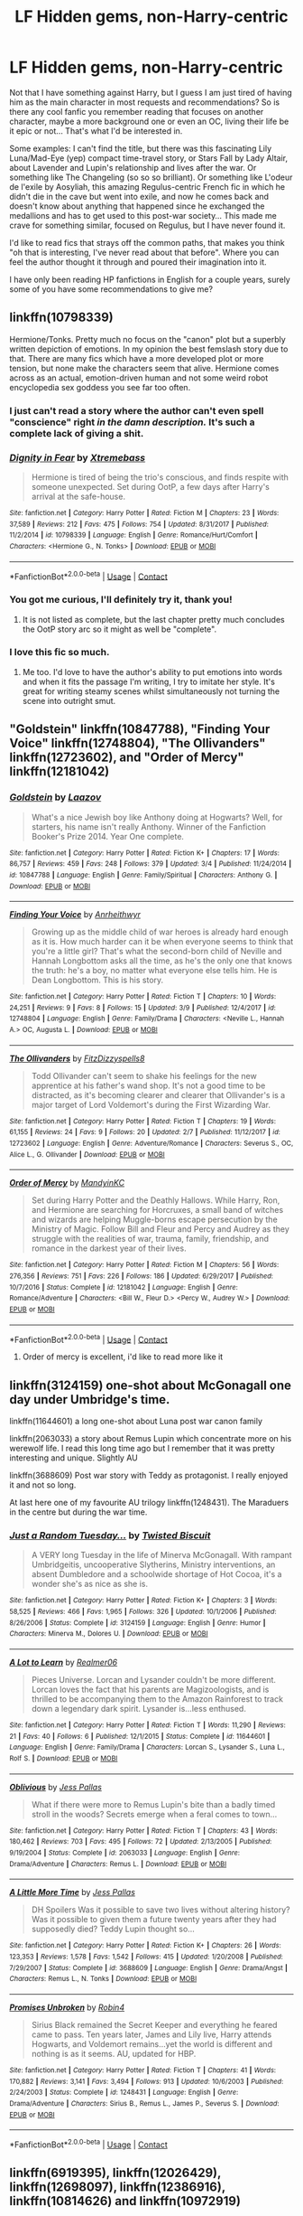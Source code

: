 #+TITLE: LF Hidden gems, non-Harry-centric

* LF Hidden gems, non-Harry-centric
:PROPERTIES:
:Author: SeizeVingt-Quatre
:Score: 11
:DateUnix: 1523388831.0
:DateShort: 2018-Apr-11
:FlairText: Request
:END:
Not that I have something against Harry, but I guess I am just tired of having him as the main character in most requests and recommendations? So is there any cool fanfic you remember reading that focuses on another character, maybe a more background one or even an OC, living their life be it epic or not... That's what I'd be interested in.

Some examples: I can't find the title, but there was this fascinating Lily Luna/Mad-Eye (yep) compact time-travel story, or Stars Fall by Lady Altair, about Lavender and Lupin's relationship and lives after the war. Or something like The Changeling (so so so brilliant). Or something like L'odeur de l'exile by Aosyliah, this amazing Regulus-centric French fic in which he didn't die in the cave but went into exile, and now he comes back and doesn't know about anything that happened since he exchanged the medallions and has to get used to this post-war society... This made me crave for something similar, focused on Regulus, but I have never found it.

I'd like to read fics that strays off the common paths, that makes you think "oh that is interesting, I've never read about that before". Where you can feel the author thought it through and poured their imagination into it.

I have only been reading HP fanfictions in English for a couple years, surely some of you have some recommendations to give me?


** linkffn(10798339)

Hermione/Tonks. Pretty much no focus on the "canon" plot but a superbly written depiction of emotions. In my opinion the best femslash story due to that. There are many fics which have a more developed plot or more tension, but none make the characters seem that alive. Hermione comes across as an actual, emotion-driven human and not some weird robot encyclopedia sex goddess you see far too often.
:PROPERTIES:
:Author: Hellstrike
:Score: 4
:DateUnix: 1523389552.0
:DateShort: 2018-Apr-11
:END:

*** I just can't read a story where the author can't even spell "conscience" right /in the damn description./ It's such a complete lack of giving a shit.
:PROPERTIES:
:Author: k5josh
:Score: 7
:DateUnix: 1523427896.0
:DateShort: 2018-Apr-11
:END:


*** [[https://www.fanfiction.net/s/10798339/1/][*/Dignity in Fear/*]] by [[https://www.fanfiction.net/u/6252318/Xtremebass][/Xtremebass/]]

#+begin_quote
  Hermione is tired of being the trio's conscious, and finds respite with someone unexpected. Set during OotP, a few days after Harry's arrival at the safe-house.
#+end_quote

^{/Site/:} ^{fanfiction.net} ^{*|*} ^{/Category/:} ^{Harry} ^{Potter} ^{*|*} ^{/Rated/:} ^{Fiction} ^{M} ^{*|*} ^{/Chapters/:} ^{23} ^{*|*} ^{/Words/:} ^{37,589} ^{*|*} ^{/Reviews/:} ^{212} ^{*|*} ^{/Favs/:} ^{475} ^{*|*} ^{/Follows/:} ^{754} ^{*|*} ^{/Updated/:} ^{8/31/2017} ^{*|*} ^{/Published/:} ^{11/2/2014} ^{*|*} ^{/id/:} ^{10798339} ^{*|*} ^{/Language/:} ^{English} ^{*|*} ^{/Genre/:} ^{Romance/Hurt/Comfort} ^{*|*} ^{/Characters/:} ^{<Hermione} ^{G.,} ^{N.} ^{Tonks>} ^{*|*} ^{/Download/:} ^{[[http://www.ff2ebook.com/old/ffn-bot/index.php?id=10798339&source=ff&filetype=epub][EPUB]]} ^{or} ^{[[http://www.ff2ebook.com/old/ffn-bot/index.php?id=10798339&source=ff&filetype=mobi][MOBI]]}

--------------

*FanfictionBot*^{2.0.0-beta} | [[https://github.com/tusing/reddit-ffn-bot/wiki/Usage][Usage]] | [[https://www.reddit.com/message/compose?to=tusing][Contact]]
:PROPERTIES:
:Author: FanfictionBot
:Score: 1
:DateUnix: 1523389561.0
:DateShort: 2018-Apr-11
:END:


*** You got me curious, I'll definitely try it, thank you!
:PROPERTIES:
:Author: SeizeVingt-Quatre
:Score: 1
:DateUnix: 1523389822.0
:DateShort: 2018-Apr-11
:END:

**** It is not listed as complete, but the last chapter pretty much concludes the OotP story arc so it might as well be "complete".
:PROPERTIES:
:Author: Hellstrike
:Score: 2
:DateUnix: 1523389893.0
:DateShort: 2018-Apr-11
:END:


*** I love this fic so much.
:PROPERTIES:
:Author: midasgoldentouch
:Score: 1
:DateUnix: 1523414820.0
:DateShort: 2018-Apr-11
:END:

**** Me too. I'd love to have the author's ability to put emotions into words and when it fits the passage I'm writing, I try to imitate her style. It's great for writing steamy scenes whilst simultaneously not turning the scene into outright smut.
:PROPERTIES:
:Author: Hellstrike
:Score: 1
:DateUnix: 1523417402.0
:DateShort: 2018-Apr-11
:END:


** "Goldstein" linkffn(10847788), "Finding Your Voice" linkffn(12748804), "The Ollivanders" linkffn(12723602), and "Order of Mercy" linkffn(12181042)
:PROPERTIES:
:Author: Lucylouluna
:Score: 4
:DateUnix: 1523392051.0
:DateShort: 2018-Apr-11
:END:

*** [[https://www.fanfiction.net/s/10847788/1/][*/Goldstein/*]] by [[https://www.fanfiction.net/u/6157127/Laazov][/Laazov/]]

#+begin_quote
  What's a nice Jewish boy like Anthony doing at Hogwarts? Well, for starters, his name isn't really Anthony. Winner of the Fanfiction Booker's Prize 2014. Year One complete.
#+end_quote

^{/Site/:} ^{fanfiction.net} ^{*|*} ^{/Category/:} ^{Harry} ^{Potter} ^{*|*} ^{/Rated/:} ^{Fiction} ^{K+} ^{*|*} ^{/Chapters/:} ^{17} ^{*|*} ^{/Words/:} ^{86,757} ^{*|*} ^{/Reviews/:} ^{459} ^{*|*} ^{/Favs/:} ^{248} ^{*|*} ^{/Follows/:} ^{379} ^{*|*} ^{/Updated/:} ^{3/4} ^{*|*} ^{/Published/:} ^{11/24/2014} ^{*|*} ^{/id/:} ^{10847788} ^{*|*} ^{/Language/:} ^{English} ^{*|*} ^{/Genre/:} ^{Family/Spiritual} ^{*|*} ^{/Characters/:} ^{Anthony} ^{G.} ^{*|*} ^{/Download/:} ^{[[http://www.ff2ebook.com/old/ffn-bot/index.php?id=10847788&source=ff&filetype=epub][EPUB]]} ^{or} ^{[[http://www.ff2ebook.com/old/ffn-bot/index.php?id=10847788&source=ff&filetype=mobi][MOBI]]}

--------------

[[https://www.fanfiction.net/s/12748804/1/][*/Finding Your Voice/*]] by [[https://www.fanfiction.net/u/3292249/Anrheithwyr][/Anrheithwyr/]]

#+begin_quote
  Growing up as the middle child of war heroes is already hard enough as it is. How much harder can it be when everyone seems to think that you're a little girl? That's what the second-born child of Neville and Hannah Longbottom asks all the time, as he's the only one that knows the truth: he's a boy, no matter what everyone else tells him. He is Dean Longbottom. This is his story.
#+end_quote

^{/Site/:} ^{fanfiction.net} ^{*|*} ^{/Category/:} ^{Harry} ^{Potter} ^{*|*} ^{/Rated/:} ^{Fiction} ^{T} ^{*|*} ^{/Chapters/:} ^{10} ^{*|*} ^{/Words/:} ^{24,251} ^{*|*} ^{/Reviews/:} ^{9} ^{*|*} ^{/Favs/:} ^{8} ^{*|*} ^{/Follows/:} ^{15} ^{*|*} ^{/Updated/:} ^{3/9} ^{*|*} ^{/Published/:} ^{12/4/2017} ^{*|*} ^{/id/:} ^{12748804} ^{*|*} ^{/Language/:} ^{English} ^{*|*} ^{/Genre/:} ^{Family/Drama} ^{*|*} ^{/Characters/:} ^{<Neville} ^{L.,} ^{Hannah} ^{A.>} ^{OC,} ^{Augusta} ^{L.} ^{*|*} ^{/Download/:} ^{[[http://www.ff2ebook.com/old/ffn-bot/index.php?id=12748804&source=ff&filetype=epub][EPUB]]} ^{or} ^{[[http://www.ff2ebook.com/old/ffn-bot/index.php?id=12748804&source=ff&filetype=mobi][MOBI]]}

--------------

[[https://www.fanfiction.net/s/12723602/1/][*/The Ollivanders/*]] by [[https://www.fanfiction.net/u/9586280/FitzDizzyspells8][/FitzDizzyspells8/]]

#+begin_quote
  Todd Ollivander can't seem to shake his feelings for the new apprentice at his father's wand shop. It's not a good time to be distracted, as it's becoming clearer and clearer that Ollivander's is a major target of Lord Voldemort's during the First Wizarding War.
#+end_quote

^{/Site/:} ^{fanfiction.net} ^{*|*} ^{/Category/:} ^{Harry} ^{Potter} ^{*|*} ^{/Rated/:} ^{Fiction} ^{T} ^{*|*} ^{/Chapters/:} ^{19} ^{*|*} ^{/Words/:} ^{61,155} ^{*|*} ^{/Reviews/:} ^{24} ^{*|*} ^{/Favs/:} ^{9} ^{*|*} ^{/Follows/:} ^{20} ^{*|*} ^{/Updated/:} ^{2/7} ^{*|*} ^{/Published/:} ^{11/12/2017} ^{*|*} ^{/id/:} ^{12723602} ^{*|*} ^{/Language/:} ^{English} ^{*|*} ^{/Genre/:} ^{Adventure/Romance} ^{*|*} ^{/Characters/:} ^{Severus} ^{S.,} ^{OC,} ^{Alice} ^{L.,} ^{G.} ^{Ollivander} ^{*|*} ^{/Download/:} ^{[[http://www.ff2ebook.com/old/ffn-bot/index.php?id=12723602&source=ff&filetype=epub][EPUB]]} ^{or} ^{[[http://www.ff2ebook.com/old/ffn-bot/index.php?id=12723602&source=ff&filetype=mobi][MOBI]]}

--------------

[[https://www.fanfiction.net/s/12181042/1/][*/Order of Mercy/*]] by [[https://www.fanfiction.net/u/4020275/MandyinKC][/MandyinKC/]]

#+begin_quote
  Set during Harry Potter and the Deathly Hallows. While Harry, Ron, and Hermione are searching for Horcruxes, a small band of witches and wizards are helping Muggle-borns escape persecution by the Ministry of Magic. Follow Bill and Fleur and Percy and Audrey as they struggle with the realities of war, trauma, family, friendship, and romance in the darkest year of their lives.
#+end_quote

^{/Site/:} ^{fanfiction.net} ^{*|*} ^{/Category/:} ^{Harry} ^{Potter} ^{*|*} ^{/Rated/:} ^{Fiction} ^{M} ^{*|*} ^{/Chapters/:} ^{56} ^{*|*} ^{/Words/:} ^{276,356} ^{*|*} ^{/Reviews/:} ^{751} ^{*|*} ^{/Favs/:} ^{226} ^{*|*} ^{/Follows/:} ^{186} ^{*|*} ^{/Updated/:} ^{6/29/2017} ^{*|*} ^{/Published/:} ^{10/7/2016} ^{*|*} ^{/Status/:} ^{Complete} ^{*|*} ^{/id/:} ^{12181042} ^{*|*} ^{/Language/:} ^{English} ^{*|*} ^{/Genre/:} ^{Romance/Adventure} ^{*|*} ^{/Characters/:} ^{<Bill} ^{W.,} ^{Fleur} ^{D.>} ^{<Percy} ^{W.,} ^{Audrey} ^{W.>} ^{*|*} ^{/Download/:} ^{[[http://www.ff2ebook.com/old/ffn-bot/index.php?id=12181042&source=ff&filetype=epub][EPUB]]} ^{or} ^{[[http://www.ff2ebook.com/old/ffn-bot/index.php?id=12181042&source=ff&filetype=mobi][MOBI]]}

--------------

*FanfictionBot*^{2.0.0-beta} | [[https://github.com/tusing/reddit-ffn-bot/wiki/Usage][Usage]] | [[https://www.reddit.com/message/compose?to=tusing][Contact]]
:PROPERTIES:
:Author: FanfictionBot
:Score: 2
:DateUnix: 1523392064.0
:DateShort: 2018-Apr-11
:END:

**** Order of mercy is excellent, i'd like to read more like it
:PROPERTIES:
:Author: medievaleagle
:Score: 1
:DateUnix: 1523393134.0
:DateShort: 2018-Apr-11
:END:


** linkffn(3124159) one-shot about McGonagall one day under Umbridge's time.

linkffn(11644601) a long one-shot about Luna post war canon family

linkffn(2063033) a story about Remus Lupin which concentrate more on his werewolf life. I read this long time ago but I remember that it was pretty interesting and unique. Slightly AU

linkffn(3688609) Post war story with Teddy as protagonist. I really enjoyed it and not so long.

At last here one of my favourite AU trilogy linkffn(1248431). The Maraduers in the centre but during the war time.
:PROPERTIES:
:Author: FlameMary
:Score: 3
:DateUnix: 1523399188.0
:DateShort: 2018-Apr-11
:END:

*** [[https://www.fanfiction.net/s/3124159/1/][*/Just a Random Tuesday.../*]] by [[https://www.fanfiction.net/u/957547/Twisted-Biscuit][/Twisted Biscuit/]]

#+begin_quote
  A VERY long Tuesday in the life of Minerva McGonagall. With rampant Umbridgeitis, uncooperative Slytherins, Ministry interventions, an absent Dumbledore and a schoolwide shortage of Hot Cocoa, it's a wonder she's as nice as she is.
#+end_quote

^{/Site/:} ^{fanfiction.net} ^{*|*} ^{/Category/:} ^{Harry} ^{Potter} ^{*|*} ^{/Rated/:} ^{Fiction} ^{K+} ^{*|*} ^{/Chapters/:} ^{3} ^{*|*} ^{/Words/:} ^{58,525} ^{*|*} ^{/Reviews/:} ^{466} ^{*|*} ^{/Favs/:} ^{1,965} ^{*|*} ^{/Follows/:} ^{326} ^{*|*} ^{/Updated/:} ^{10/1/2006} ^{*|*} ^{/Published/:} ^{8/26/2006} ^{*|*} ^{/Status/:} ^{Complete} ^{*|*} ^{/id/:} ^{3124159} ^{*|*} ^{/Language/:} ^{English} ^{*|*} ^{/Genre/:} ^{Humor} ^{*|*} ^{/Characters/:} ^{Minerva} ^{M.,} ^{Dolores} ^{U.} ^{*|*} ^{/Download/:} ^{[[http://www.ff2ebook.com/old/ffn-bot/index.php?id=3124159&source=ff&filetype=epub][EPUB]]} ^{or} ^{[[http://www.ff2ebook.com/old/ffn-bot/index.php?id=3124159&source=ff&filetype=mobi][MOBI]]}

--------------

[[https://www.fanfiction.net/s/11644601/1/][*/A Lot to Learn/*]] by [[https://www.fanfiction.net/u/436397/Realmer06][/Realmer06/]]

#+begin_quote
  Pieces Universe. Lorcan and Lysander couldn't be more different. Lorcan loves the fact that his parents are Magizoologists, and is thrilled to be accompanying them to the Amazon Rainforest to track down a legendary dark spirit. Lysander is...less enthused.
#+end_quote

^{/Site/:} ^{fanfiction.net} ^{*|*} ^{/Category/:} ^{Harry} ^{Potter} ^{*|*} ^{/Rated/:} ^{Fiction} ^{T} ^{*|*} ^{/Words/:} ^{11,290} ^{*|*} ^{/Reviews/:} ^{21} ^{*|*} ^{/Favs/:} ^{40} ^{*|*} ^{/Follows/:} ^{6} ^{*|*} ^{/Published/:} ^{12/1/2015} ^{*|*} ^{/Status/:} ^{Complete} ^{*|*} ^{/id/:} ^{11644601} ^{*|*} ^{/Language/:} ^{English} ^{*|*} ^{/Genre/:} ^{Family/Drama} ^{*|*} ^{/Characters/:} ^{Lorcan} ^{S.,} ^{Lysander} ^{S.,} ^{Luna} ^{L.,} ^{Rolf} ^{S.} ^{*|*} ^{/Download/:} ^{[[http://www.ff2ebook.com/old/ffn-bot/index.php?id=11644601&source=ff&filetype=epub][EPUB]]} ^{or} ^{[[http://www.ff2ebook.com/old/ffn-bot/index.php?id=11644601&source=ff&filetype=mobi][MOBI]]}

--------------

[[https://www.fanfiction.net/s/2063033/1/][*/Oblivious/*]] by [[https://www.fanfiction.net/u/74910/Jess-Pallas][/Jess Pallas/]]

#+begin_quote
  What if there were more to Remus Lupin's bite than a badly timed stroll in the woods? Secrets emerge when a feral comes to town...
#+end_quote

^{/Site/:} ^{fanfiction.net} ^{*|*} ^{/Category/:} ^{Harry} ^{Potter} ^{*|*} ^{/Rated/:} ^{Fiction} ^{T} ^{*|*} ^{/Chapters/:} ^{43} ^{*|*} ^{/Words/:} ^{180,462} ^{*|*} ^{/Reviews/:} ^{703} ^{*|*} ^{/Favs/:} ^{495} ^{*|*} ^{/Follows/:} ^{72} ^{*|*} ^{/Updated/:} ^{2/13/2005} ^{*|*} ^{/Published/:} ^{9/19/2004} ^{*|*} ^{/Status/:} ^{Complete} ^{*|*} ^{/id/:} ^{2063033} ^{*|*} ^{/Language/:} ^{English} ^{*|*} ^{/Genre/:} ^{Drama/Adventure} ^{*|*} ^{/Characters/:} ^{Remus} ^{L.} ^{*|*} ^{/Download/:} ^{[[http://www.ff2ebook.com/old/ffn-bot/index.php?id=2063033&source=ff&filetype=epub][EPUB]]} ^{or} ^{[[http://www.ff2ebook.com/old/ffn-bot/index.php?id=2063033&source=ff&filetype=mobi][MOBI]]}

--------------

[[https://www.fanfiction.net/s/3688609/1/][*/A Little More Time/*]] by [[https://www.fanfiction.net/u/74910/Jess-Pallas][/Jess Pallas/]]

#+begin_quote
  DH Spoilers Was it possible to save two lives without altering history? Was it possible to given them a future twenty years after they had supposedly died? Teddy Lupin thought so...
#+end_quote

^{/Site/:} ^{fanfiction.net} ^{*|*} ^{/Category/:} ^{Harry} ^{Potter} ^{*|*} ^{/Rated/:} ^{Fiction} ^{K+} ^{*|*} ^{/Chapters/:} ^{26} ^{*|*} ^{/Words/:} ^{123,353} ^{*|*} ^{/Reviews/:} ^{1,578} ^{*|*} ^{/Favs/:} ^{1,542} ^{*|*} ^{/Follows/:} ^{415} ^{*|*} ^{/Updated/:} ^{1/20/2008} ^{*|*} ^{/Published/:} ^{7/29/2007} ^{*|*} ^{/Status/:} ^{Complete} ^{*|*} ^{/id/:} ^{3688609} ^{*|*} ^{/Language/:} ^{English} ^{*|*} ^{/Genre/:} ^{Drama/Angst} ^{*|*} ^{/Characters/:} ^{Remus} ^{L.,} ^{N.} ^{Tonks} ^{*|*} ^{/Download/:} ^{[[http://www.ff2ebook.com/old/ffn-bot/index.php?id=3688609&source=ff&filetype=epub][EPUB]]} ^{or} ^{[[http://www.ff2ebook.com/old/ffn-bot/index.php?id=3688609&source=ff&filetype=mobi][MOBI]]}

--------------

[[https://www.fanfiction.net/s/1248431/1/][*/Promises Unbroken/*]] by [[https://www.fanfiction.net/u/22909/Robin4][/Robin4/]]

#+begin_quote
  Sirius Black remained the Secret Keeper and everything he feared came to pass. Ten years later, James and Lily live, Harry attends Hogwarts, and Voldemort remains...yet the world is different and nothing is as it seems. AU, updated for HBP.
#+end_quote

^{/Site/:} ^{fanfiction.net} ^{*|*} ^{/Category/:} ^{Harry} ^{Potter} ^{*|*} ^{/Rated/:} ^{Fiction} ^{T} ^{*|*} ^{/Chapters/:} ^{41} ^{*|*} ^{/Words/:} ^{170,882} ^{*|*} ^{/Reviews/:} ^{3,141} ^{*|*} ^{/Favs/:} ^{3,494} ^{*|*} ^{/Follows/:} ^{913} ^{*|*} ^{/Updated/:} ^{10/6/2003} ^{*|*} ^{/Published/:} ^{2/24/2003} ^{*|*} ^{/Status/:} ^{Complete} ^{*|*} ^{/id/:} ^{1248431} ^{*|*} ^{/Language/:} ^{English} ^{*|*} ^{/Genre/:} ^{Drama/Adventure} ^{*|*} ^{/Characters/:} ^{Sirius} ^{B.,} ^{Remus} ^{L.,} ^{James} ^{P.,} ^{Severus} ^{S.} ^{*|*} ^{/Download/:} ^{[[http://www.ff2ebook.com/old/ffn-bot/index.php?id=1248431&source=ff&filetype=epub][EPUB]]} ^{or} ^{[[http://www.ff2ebook.com/old/ffn-bot/index.php?id=1248431&source=ff&filetype=mobi][MOBI]]}

--------------

*FanfictionBot*^{2.0.0-beta} | [[https://github.com/tusing/reddit-ffn-bot/wiki/Usage][Usage]] | [[https://www.reddit.com/message/compose?to=tusing][Contact]]
:PROPERTIES:
:Author: FanfictionBot
:Score: 1
:DateUnix: 1523400162.0
:DateShort: 2018-Apr-11
:END:


** linkffn(6919395), linkffn(12026429), linkffn(12698097), linkffn(12386916), linkffn(10814626) and linkffn(10972919)
:PROPERTIES:
:Author: bupomo
:Score: 3
:DateUnix: 1523524751.0
:DateShort: 2018-Apr-12
:END:

*** [[https://www.fanfiction.net/s/6919395/1/][*/The Changeling/*]] by [[https://www.fanfiction.net/u/763509/Annerb][/Annerb/]]

#+begin_quote
  Ginny is sorted into Slytherin. It takes her seven years to figure out why.
#+end_quote

^{/Site/:} ^{fanfiction.net} ^{*|*} ^{/Category/:} ^{Harry} ^{Potter} ^{*|*} ^{/Rated/:} ^{Fiction} ^{T} ^{*|*} ^{/Chapters/:} ^{11} ^{*|*} ^{/Words/:} ^{189,186} ^{*|*} ^{/Reviews/:} ^{462} ^{*|*} ^{/Favs/:} ^{1,635} ^{*|*} ^{/Follows/:} ^{1,094} ^{*|*} ^{/Updated/:} ^{4/19/2017} ^{*|*} ^{/Published/:} ^{4/19/2011} ^{*|*} ^{/Status/:} ^{Complete} ^{*|*} ^{/id/:} ^{6919395} ^{*|*} ^{/Language/:} ^{English} ^{*|*} ^{/Genre/:} ^{Drama/Angst} ^{*|*} ^{/Characters/:} ^{Ginny} ^{W.} ^{*|*} ^{/Download/:} ^{[[http://www.ff2ebook.com/old/ffn-bot/index.php?id=6919395&source=ff&filetype=epub][EPUB]]} ^{or} ^{[[http://www.ff2ebook.com/old/ffn-bot/index.php?id=6919395&source=ff&filetype=mobi][MOBI]]}

--------------

[[https://www.fanfiction.net/s/12026429/1/][*/Chris Pettigrew and the No-Refund Policy/*]] by [[https://www.fanfiction.net/u/2059639/Cookie-Krisp][/Cookie Krisp/]]

#+begin_quote
  One day, Christopher died and woke up as everyone's favorite character-Peter Pettigrew. "Don't suppose there's a return policy on this kind of thing? 'Cause...I think I want a refund." With Christopher as Peter, how much will change? Semi-SI(Self Insert)/OC. Marauders-Era. undecided pairing, slash, m/m, m/f, bi, multi-shippings
#+end_quote

^{/Site/:} ^{fanfiction.net} ^{*|*} ^{/Category/:} ^{Harry} ^{Potter} ^{*|*} ^{/Rated/:} ^{Fiction} ^{M} ^{*|*} ^{/Chapters/:} ^{8} ^{*|*} ^{/Words/:} ^{34,484} ^{*|*} ^{/Reviews/:} ^{241} ^{*|*} ^{/Favs/:} ^{473} ^{*|*} ^{/Follows/:} ^{636} ^{*|*} ^{/Updated/:} ^{12/31/2017} ^{*|*} ^{/Published/:} ^{6/30/2016} ^{*|*} ^{/id/:} ^{12026429} ^{*|*} ^{/Language/:} ^{English} ^{*|*} ^{/Genre/:} ^{Drama/Humor} ^{*|*} ^{/Characters/:} ^{Sirius} ^{B.,} ^{Peter} ^{P.,} ^{OC,} ^{Marauders} ^{*|*} ^{/Download/:} ^{[[http://www.ff2ebook.com/old/ffn-bot/index.php?id=12026429&source=ff&filetype=epub][EPUB]]} ^{or} ^{[[http://www.ff2ebook.com/old/ffn-bot/index.php?id=12026429&source=ff&filetype=mobi][MOBI]]}

--------------

[[https://www.fanfiction.net/s/12698097/1/][*/The Inglorious Wonder Woman/*]] by [[https://www.fanfiction.net/u/3930972/bulelo][/bulelo/]]

#+begin_quote
  In the presence of lighthouses, the children whose eyes brim with hope and daring, she momentarily forgets that XXXX stands for dangerous and that there are people you must leave to drown to keep the light on. How frightening it is, to have something worth losing. [mermaid!OC, canon divergence, Remus-adopts-Harry, wizard!Dudley]
#+end_quote

^{/Site/:} ^{fanfiction.net} ^{*|*} ^{/Category/:} ^{Harry} ^{Potter} ^{*|*} ^{/Rated/:} ^{Fiction} ^{T} ^{*|*} ^{/Chapters/:} ^{4} ^{*|*} ^{/Words/:} ^{25,835} ^{*|*} ^{/Reviews/:} ^{56} ^{*|*} ^{/Favs/:} ^{88} ^{*|*} ^{/Follows/:} ^{132} ^{*|*} ^{/Updated/:} ^{3/29} ^{*|*} ^{/Published/:} ^{10/22/2017} ^{*|*} ^{/id/:} ^{12698097} ^{*|*} ^{/Language/:} ^{English} ^{*|*} ^{/Genre/:} ^{Family/Romance} ^{*|*} ^{/Characters/:} ^{Harry} ^{P.,} ^{Cho} ^{C.,} ^{Neville} ^{L.,} ^{OC} ^{*|*} ^{/Download/:} ^{[[http://www.ff2ebook.com/old/ffn-bot/index.php?id=12698097&source=ff&filetype=epub][EPUB]]} ^{or} ^{[[http://www.ff2ebook.com/old/ffn-bot/index.php?id=12698097&source=ff&filetype=mobi][MOBI]]}

--------------

[[https://www.fanfiction.net/s/12386916/1/][*/They Didn't Know We Were Seeds/*]] by [[https://www.fanfiction.net/u/5563156/LucyLuna][/LucyLuna/]]

#+begin_quote
  ' I'm not dead,' is his first thought upon waking. His next thought, after opening his eyes and seeing the mold-blackened ceiling of his childhood bedroom, is, 'What the bloody--' He touches his neck. It's whole, slender -- like a child's throat -- and just as smooth. His third, and final thought before the banging at his door starts, is: 'Did any of it happen at all? ' Time-Travel.
#+end_quote

^{/Site/:} ^{fanfiction.net} ^{*|*} ^{/Category/:} ^{Harry} ^{Potter} ^{*|*} ^{/Rated/:} ^{Fiction} ^{M} ^{*|*} ^{/Chapters/:} ^{84} ^{*|*} ^{/Words/:} ^{193,605} ^{*|*} ^{/Reviews/:} ^{1,440} ^{*|*} ^{/Favs/:} ^{749} ^{*|*} ^{/Follows/:} ^{1,243} ^{*|*} ^{/Updated/:} ^{4/9} ^{*|*} ^{/Published/:} ^{2/28/2017} ^{*|*} ^{/id/:} ^{12386916} ^{*|*} ^{/Language/:} ^{English} ^{*|*} ^{/Genre/:} ^{Friendship/Mystery} ^{*|*} ^{/Characters/:} ^{Lily} ^{Evans} ^{P.,} ^{Severus} ^{S.,} ^{OC,} ^{Marauders} ^{*|*} ^{/Download/:} ^{[[http://www.ff2ebook.com/old/ffn-bot/index.php?id=12386916&source=ff&filetype=epub][EPUB]]} ^{or} ^{[[http://www.ff2ebook.com/old/ffn-bot/index.php?id=12386916&source=ff&filetype=mobi][MOBI]]}

--------------

[[https://www.fanfiction.net/s/10814626/1/][*/A Fresh Bouquet/*]] by [[https://www.fanfiction.net/u/2221413/Tsume-Yuki][/Tsume Yuki/]]

#+begin_quote
  Reborn into the world of Harry Potter, Poppy Evans has only one goal; make sure she's not the only magical Evans alive by 1982. And maybe save that smug Potter while she's at it. Regulus Black didn't fit into the equation; he wasn't suppose to be so distracting.
#+end_quote

^{/Site/:} ^{fanfiction.net} ^{*|*} ^{/Category/:} ^{Harry} ^{Potter} ^{*|*} ^{/Rated/:} ^{Fiction} ^{M} ^{*|*} ^{/Chapters/:} ^{20} ^{*|*} ^{/Words/:} ^{45,136} ^{*|*} ^{/Reviews/:} ^{2,228} ^{*|*} ^{/Favs/:} ^{3,888} ^{*|*} ^{/Follows/:} ^{4,714} ^{*|*} ^{/Updated/:} ^{12/23/2017} ^{*|*} ^{/Published/:} ^{11/9/2014} ^{*|*} ^{/id/:} ^{10814626} ^{*|*} ^{/Language/:} ^{English} ^{*|*} ^{/Genre/:} ^{Romance/Family} ^{*|*} ^{/Characters/:} ^{<Regulus} ^{B.,} ^{OC>} ^{Lily} ^{Evans} ^{P.,} ^{Marauders} ^{*|*} ^{/Download/:} ^{[[http://www.ff2ebook.com/old/ffn-bot/index.php?id=10814626&source=ff&filetype=epub][EPUB]]} ^{or} ^{[[http://www.ff2ebook.com/old/ffn-bot/index.php?id=10814626&source=ff&filetype=mobi][MOBI]]}

--------------

[[https://www.fanfiction.net/s/10972919/1/][*/The Evil Overlord List/*]] by [[https://www.fanfiction.net/u/5953312/boomvroomshroom][/boomvroomshroom/]]

#+begin_quote
  Villains always make the same dumb mistakes. Luckily, Tom Riddle happens to have a rather dangerously genre-savvy friend in his head to make sure that he does this "conquering the world" business the RIGHT way. It's about time the bad guys won for once.
#+end_quote

^{/Site/:} ^{fanfiction.net} ^{*|*} ^{/Category/:} ^{Harry} ^{Potter} ^{*|*} ^{/Rated/:} ^{Fiction} ^{T} ^{*|*} ^{/Chapters/:} ^{22} ^{*|*} ^{/Words/:} ^{102,415} ^{*|*} ^{/Reviews/:} ^{1,918} ^{*|*} ^{/Favs/:} ^{4,333} ^{*|*} ^{/Follows/:} ^{4,806} ^{*|*} ^{/Updated/:} ^{3/4/2017} ^{*|*} ^{/Published/:} ^{1/14/2015} ^{*|*} ^{/id/:} ^{10972919} ^{*|*} ^{/Language/:} ^{English} ^{*|*} ^{/Genre/:} ^{Humor/Adventure} ^{*|*} ^{/Characters/:} ^{Harry} ^{P.,} ^{Draco} ^{M.,} ^{Albus} ^{D.,} ^{Tom} ^{R.} ^{Jr.} ^{*|*} ^{/Download/:} ^{[[http://www.ff2ebook.com/old/ffn-bot/index.php?id=10972919&source=ff&filetype=epub][EPUB]]} ^{or} ^{[[http://www.ff2ebook.com/old/ffn-bot/index.php?id=10972919&source=ff&filetype=mobi][MOBI]]}

--------------

*FanfictionBot*^{2.0.0-beta} | [[https://github.com/tusing/reddit-ffn-bot/wiki/Usage][Usage]] | [[https://www.reddit.com/message/compose?to=tusing][Contact]]
:PROPERTIES:
:Author: FanfictionBot
:Score: 3
:DateUnix: 1523524818.0
:DateShort: 2018-Apr-12
:END:


** i liked linkffn(Stay Standing) a lot. it focuses on post-war Ron
:PROPERTIES:
:Author: natus92
:Score: 2
:DateUnix: 1523396847.0
:DateShort: 2018-Apr-11
:END:

*** [[https://www.fanfiction.net/s/7523798/1/][*/Stay Standing/*]] by [[https://www.fanfiction.net/u/1504180/Windschild8178][/Windschild8178/]]

#+begin_quote
  A magical infection has Ron critically ill, but after the devastation of the war he decides his family and friends don't need to know. How long can he hide it though? And how will the consequences of his actions change the course of the future?
#+end_quote

^{/Site/:} ^{fanfiction.net} ^{*|*} ^{/Category/:} ^{Harry} ^{Potter} ^{*|*} ^{/Rated/:} ^{Fiction} ^{M} ^{*|*} ^{/Chapters/:} ^{28} ^{*|*} ^{/Words/:} ^{246,294} ^{*|*} ^{/Reviews/:} ^{1,105} ^{*|*} ^{/Favs/:} ^{981} ^{*|*} ^{/Follows/:} ^{858} ^{*|*} ^{/Updated/:} ^{12/24/2016} ^{*|*} ^{/Published/:} ^{11/4/2011} ^{*|*} ^{/Status/:} ^{Complete} ^{*|*} ^{/id/:} ^{7523798} ^{*|*} ^{/Language/:} ^{English} ^{*|*} ^{/Genre/:} ^{Friendship/Hurt/Comfort} ^{*|*} ^{/Characters/:} ^{Harry} ^{P.,} ^{Ron} ^{W.,} ^{Hermione} ^{G.,} ^{George} ^{W.} ^{*|*} ^{/Download/:} ^{[[http://www.ff2ebook.com/old/ffn-bot/index.php?id=7523798&source=ff&filetype=epub][EPUB]]} ^{or} ^{[[http://www.ff2ebook.com/old/ffn-bot/index.php?id=7523798&source=ff&filetype=mobi][MOBI]]}

--------------

*FanfictionBot*^{2.0.0-beta} | [[https://github.com/tusing/reddit-ffn-bot/wiki/Usage][Usage]] | [[https://www.reddit.com/message/compose?to=tusing][Contact]]
:PROPERTIES:
:Author: FanfictionBot
:Score: 1
:DateUnix: 1523396866.0
:DateShort: 2018-Apr-11
:END:


** linkffn(8078750)

linkffn(11419408)

linkffn(7816829)

linkffn(9775694)

linkffn(10554013)
:PROPERTIES:
:Author: openthekey
:Score: 2
:DateUnix: 1523416925.0
:DateShort: 2018-Apr-11
:END:

*** [[https://www.fanfiction.net/s/8078750/1/][*/A Call to Arms/*]] by [[https://www.fanfiction.net/u/2814689/My-Dear-Professor-McGonagall][/My Dear Professor McGonagall/]]

#+begin_quote
  What happened at Hogwarts when the Boy Who Lived disappeared?
#+end_quote

^{/Site/:} ^{fanfiction.net} ^{*|*} ^{/Category/:} ^{Harry} ^{Potter} ^{*|*} ^{/Rated/:} ^{Fiction} ^{K+} ^{*|*} ^{/Chapters/:} ^{37} ^{*|*} ^{/Words/:} ^{164,905} ^{*|*} ^{/Reviews/:} ^{1,139} ^{*|*} ^{/Favs/:} ^{815} ^{*|*} ^{/Follows/:} ^{334} ^{*|*} ^{/Updated/:} ^{4/12/2016} ^{*|*} ^{/Published/:} ^{5/2/2012} ^{*|*} ^{/Status/:} ^{Complete} ^{*|*} ^{/id/:} ^{8078750} ^{*|*} ^{/Language/:} ^{English} ^{*|*} ^{/Genre/:} ^{Drama/Friendship} ^{*|*} ^{/Characters/:} ^{Harry} ^{P.,} ^{Ginny} ^{W.} ^{*|*} ^{/Download/:} ^{[[http://www.ff2ebook.com/old/ffn-bot/index.php?id=8078750&source=ff&filetype=epub][EPUB]]} ^{or} ^{[[http://www.ff2ebook.com/old/ffn-bot/index.php?id=8078750&source=ff&filetype=mobi][MOBI]]}

--------------

[[https://www.fanfiction.net/s/11419408/1/][*/Not From Others/*]] by [[https://www.fanfiction.net/u/6993240/FloreatCastellum][/FloreatCastellum/]]

#+begin_quote
  She may not have been able to join Harry, Ron and Hermione, but Ginny refuses to go down without a fight. As war approaches, Ginny returns to Hogwarts to resurrect Dumbledore's Army and face the darkest year the wizarding world has ever seen. DH from Ginny's POV. Canon. Winner of Mugglenet's Quicksilver Quill Awards 2016, Best General (Chaptered).
#+end_quote

^{/Site/:} ^{fanfiction.net} ^{*|*} ^{/Category/:} ^{Harry} ^{Potter} ^{*|*} ^{/Rated/:} ^{Fiction} ^{T} ^{*|*} ^{/Chapters/:} ^{35} ^{*|*} ^{/Words/:} ^{133,362} ^{*|*} ^{/Reviews/:} ^{314} ^{*|*} ^{/Favs/:} ^{484} ^{*|*} ^{/Follows/:} ^{256} ^{*|*} ^{/Updated/:} ^{2/25/2016} ^{*|*} ^{/Published/:} ^{8/1/2015} ^{*|*} ^{/Status/:} ^{Complete} ^{*|*} ^{/id/:} ^{11419408} ^{*|*} ^{/Language/:} ^{English} ^{*|*} ^{/Genre/:} ^{Angst} ^{*|*} ^{/Characters/:} ^{Ginny} ^{W.,} ^{Luna} ^{L.,} ^{Neville} ^{L.} ^{*|*} ^{/Download/:} ^{[[http://www.ff2ebook.com/old/ffn-bot/index.php?id=11419408&source=ff&filetype=epub][EPUB]]} ^{or} ^{[[http://www.ff2ebook.com/old/ffn-bot/index.php?id=11419408&source=ff&filetype=mobi][MOBI]]}

--------------

[[https://www.fanfiction.net/s/7816829/1/][*/Friends/*]] by [[https://www.fanfiction.net/u/3164869/glue-and-tar][/glue and tar/]]

#+begin_quote
  Instead of making new friends on the Hogwarts Express in 1995, Luna loses the only one she has. In the lonely year that follows, she discovers just how well the name 'Loony Lovegood' fits her. Insane!Luna. Very dark.
#+end_quote

^{/Site/:} ^{fanfiction.net} ^{*|*} ^{/Category/:} ^{Harry} ^{Potter} ^{*|*} ^{/Rated/:} ^{Fiction} ^{M} ^{*|*} ^{/Chapters/:} ^{10} ^{*|*} ^{/Words/:} ^{21,698} ^{*|*} ^{/Reviews/:} ^{117} ^{*|*} ^{/Favs/:} ^{65} ^{*|*} ^{/Follows/:} ^{69} ^{*|*} ^{/Updated/:} ^{8/19/2012} ^{*|*} ^{/Published/:} ^{2/8/2012} ^{*|*} ^{/id/:} ^{7816829} ^{*|*} ^{/Language/:} ^{English} ^{*|*} ^{/Genre/:} ^{Horror/Tragedy} ^{*|*} ^{/Characters/:} ^{Luna} ^{L.,} ^{Ginny} ^{W.} ^{*|*} ^{/Download/:} ^{[[http://www.ff2ebook.com/old/ffn-bot/index.php?id=7816829&source=ff&filetype=epub][EPUB]]} ^{or} ^{[[http://www.ff2ebook.com/old/ffn-bot/index.php?id=7816829&source=ff&filetype=mobi][MOBI]]}

--------------

[[https://www.fanfiction.net/s/9775694/1/][*/Luminescence/*]] by [[https://www.fanfiction.net/u/5090944/foolondahill17][/foolondahill17/]]

#+begin_quote
  "Astoria's breath caught. That hadn't happened. It was just her imagination. The hat hadn't said...said that" Disappointments, conflicts, and rivalries abound, friendships develop and crumble, family values are challenged, and a mass-murderer causes havoc. The unknown tale of Astoria Greengrass, an in-depth look at her time at Hogwarts, year one. The first in the Of the Stars series
#+end_quote

^{/Site/:} ^{fanfiction.net} ^{*|*} ^{/Category/:} ^{Harry} ^{Potter} ^{*|*} ^{/Rated/:} ^{Fiction} ^{K} ^{*|*} ^{/Chapters/:} ^{15} ^{*|*} ^{/Words/:} ^{69,481} ^{*|*} ^{/Reviews/:} ^{40} ^{*|*} ^{/Favs/:} ^{18} ^{*|*} ^{/Follows/:} ^{17} ^{*|*} ^{/Updated/:} ^{2/21/2014} ^{*|*} ^{/Published/:} ^{10/18/2013} ^{*|*} ^{/Status/:} ^{Complete} ^{*|*} ^{/id/:} ^{9775694} ^{*|*} ^{/Language/:} ^{English} ^{*|*} ^{/Genre/:} ^{Friendship/Family} ^{*|*} ^{/Characters/:} ^{Astoria} ^{G.,} ^{Daphne} ^{G.} ^{*|*} ^{/Download/:} ^{[[http://www.ff2ebook.com/old/ffn-bot/index.php?id=9775694&source=ff&filetype=epub][EPUB]]} ^{or} ^{[[http://www.ff2ebook.com/old/ffn-bot/index.php?id=9775694&source=ff&filetype=mobi][MOBI]]}

--------------

[[https://www.fanfiction.net/s/10554013/1/][*/The Escapades of Teddy Lupin/*]] by [[https://www.fanfiction.net/u/5591306/nymphxdora][/nymphxdora/]]

#+begin_quote
  Teddy Lupin is about to start his first year at Hogwarts School for Witchcraft and Wizardry. Little does he know that the next seven years are going to be a roller-coaster of emotions, experiences and events that will challenge everything he has ever known and believed in. [Winner of three 2014 Hallows Awards]
#+end_quote

^{/Site/:} ^{fanfiction.net} ^{*|*} ^{/Category/:} ^{Harry} ^{Potter} ^{*|*} ^{/Rated/:} ^{Fiction} ^{T} ^{*|*} ^{/Chapters/:} ^{30} ^{*|*} ^{/Words/:} ^{150,754} ^{*|*} ^{/Reviews/:} ^{945} ^{*|*} ^{/Favs/:} ^{367} ^{*|*} ^{/Follows/:} ^{324} ^{*|*} ^{/Updated/:} ^{7/29/2015} ^{*|*} ^{/Published/:} ^{7/21/2014} ^{*|*} ^{/Status/:} ^{Complete} ^{*|*} ^{/id/:} ^{10554013} ^{*|*} ^{/Language/:} ^{English} ^{*|*} ^{/Genre/:} ^{Friendship/Adventure} ^{*|*} ^{/Characters/:} ^{Remus} ^{L.,} ^{N.} ^{Tonks,} ^{Teddy} ^{L.,} ^{Victoire} ^{W.} ^{*|*} ^{/Download/:} ^{[[http://www.ff2ebook.com/old/ffn-bot/index.php?id=10554013&source=ff&filetype=epub][EPUB]]} ^{or} ^{[[http://www.ff2ebook.com/old/ffn-bot/index.php?id=10554013&source=ff&filetype=mobi][MOBI]]}

--------------

*FanfictionBot*^{2.0.0-beta} | [[https://github.com/tusing/reddit-ffn-bot/wiki/Usage][Usage]] | [[https://www.reddit.com/message/compose?to=tusing][Contact]]
:PROPERTIES:
:Author: FanfictionBot
:Score: 1
:DateUnix: 1523416942.0
:DateShort: 2018-Apr-11
:END:


** Hedwig as (canon compliant) action hero: linkffn(4176058)
:PROPERTIES:
:Author: __Pers
:Score: 2
:DateUnix: 1523453424.0
:DateShort: 2018-Apr-11
:END:

*** [[https://www.fanfiction.net/s/4176058/1/][*/India/*]] by [[https://www.fanfiction.net/u/1446455/Perspicacity][/Perspicacity/]]

#+begin_quote
  The real hero of Deathly Hallows was Hedwig; this is her story. A canon-compliant, Deathly Hallows era, spy/military/action/thriller with Hedwig as protagonist. Hedwig/Phantom .
#+end_quote

^{/Site/:} ^{fanfiction.net} ^{*|*} ^{/Category/:} ^{Harry} ^{Potter} ^{*|*} ^{/Rated/:} ^{Fiction} ^{K+} ^{*|*} ^{/Words/:} ^{3,290} ^{*|*} ^{/Reviews/:} ^{56} ^{*|*} ^{/Favs/:} ^{154} ^{*|*} ^{/Follows/:} ^{34} ^{*|*} ^{/Published/:} ^{4/4/2008} ^{*|*} ^{/Status/:} ^{Complete} ^{*|*} ^{/id/:} ^{4176058} ^{*|*} ^{/Language/:} ^{English} ^{*|*} ^{/Genre/:} ^{Adventure/Humor} ^{*|*} ^{/Characters/:} ^{Harry} ^{P.,} ^{Hedwig} ^{*|*} ^{/Download/:} ^{[[http://www.ff2ebook.com/old/ffn-bot/index.php?id=4176058&source=ff&filetype=epub][EPUB]]} ^{or} ^{[[http://www.ff2ebook.com/old/ffn-bot/index.php?id=4176058&source=ff&filetype=mobi][MOBI]]}

--------------

*FanfictionBot*^{2.0.0-beta} | [[https://github.com/tusing/reddit-ffn-bot/wiki/Usage][Usage]] | [[https://www.reddit.com/message/compose?to=tusing][Contact]]
:PROPERTIES:
:Author: FanfictionBot
:Score: 1
:DateUnix: 1523453433.0
:DateShort: 2018-Apr-11
:END:


** These are Snape centric. Don't know if you'll like them. They are still being updated, though it's a slow process.They are quite good. linkffn(12614626); linkffn(12794128)
:PROPERTIES:
:Author: GetRektNuub
:Score: 2
:DateUnix: 1523468257.0
:DateShort: 2018-Apr-11
:END:

*** [[https://www.fanfiction.net/s/12614626/1/][*/Half-Blood Emperor/*]] by [[https://www.fanfiction.net/u/6829762/Dio-Black][/Dio Black/]]

#+begin_quote
  This is the story of a person who died. It's OK though, he got better. Through some kind of cosmic coincidence he wakes up in the body of an 11 year old Severus Snape. What would someone in his position, with knowledge of the future and what can be accomplished with magic do? Liberally abuse it and live like a king of course! Snape!Harem SI-OC as Snape NO SLASH.
#+end_quote

^{/Site/:} ^{fanfiction.net} ^{*|*} ^{/Category/:} ^{Harry} ^{Potter} ^{*|*} ^{/Rated/:} ^{Fiction} ^{M} ^{*|*} ^{/Chapters/:} ^{5} ^{*|*} ^{/Words/:} ^{41,819} ^{*|*} ^{/Reviews/:} ^{285} ^{*|*} ^{/Favs/:} ^{1,121} ^{*|*} ^{/Follows/:} ^{1,264} ^{*|*} ^{/Updated/:} ^{11/28/2017} ^{*|*} ^{/Published/:} ^{8/14/2017} ^{*|*} ^{/id/:} ^{12614626} ^{*|*} ^{/Language/:} ^{English} ^{*|*} ^{/Genre/:} ^{Parody/Adventure} ^{*|*} ^{/Characters/:} ^{Severus} ^{S.} ^{*|*} ^{/Download/:} ^{[[http://www.ff2ebook.com/old/ffn-bot/index.php?id=12614626&source=ff&filetype=epub][EPUB]]} ^{or} ^{[[http://www.ff2ebook.com/old/ffn-bot/index.php?id=12614626&source=ff&filetype=mobi][MOBI]]}

--------------

[[https://www.fanfiction.net/s/12794128/1/][*/More of a God/*]] by [[https://www.fanfiction.net/u/6826549/BookishTen8][/BookishTen8/]]

#+begin_quote
  Everyone believes that they know how Severus's life is going to end. How he'll graduate Hogwarts, becomes a Master Potioneer, join Voldemort's army and die alone. However, what if there's more to Severus Snape than what meets the eye? After all, he is quite similar to a certain Norse God. A God who so happens to get himself banished from home, exactly sixteen years ago.
#+end_quote

^{/Site/:} ^{fanfiction.net} ^{*|*} ^{/Category/:} ^{Harry} ^{Potter} ^{+} ^{Thor} ^{Crossover} ^{*|*} ^{/Rated/:} ^{Fiction} ^{M} ^{*|*} ^{/Chapters/:} ^{2} ^{*|*} ^{/Words/:} ^{17,570} ^{*|*} ^{/Reviews/:} ^{67} ^{*|*} ^{/Favs/:} ^{155} ^{*|*} ^{/Follows/:} ^{155} ^{*|*} ^{/Updated/:} ^{3/11} ^{*|*} ^{/Published/:} ^{1/9} ^{*|*} ^{/id/:} ^{12794128} ^{*|*} ^{/Language/:} ^{English} ^{*|*} ^{/Genre/:} ^{Supernatural/Fantasy} ^{*|*} ^{/Download/:} ^{[[http://www.ff2ebook.com/old/ffn-bot/index.php?id=12794128&source=ff&filetype=epub][EPUB]]} ^{or} ^{[[http://www.ff2ebook.com/old/ffn-bot/index.php?id=12794128&source=ff&filetype=mobi][MOBI]]}

--------------

*FanfictionBot*^{2.0.0-beta} | [[https://github.com/tusing/reddit-ffn-bot/wiki/Usage][Usage]] | [[https://www.reddit.com/message/compose?to=tusing][Contact]]
:PROPERTIES:
:Author: FanfictionBot
:Score: 1
:DateUnix: 1523468402.0
:DateShort: 2018-Apr-11
:END:


** ngl, if you remember the title or find the link to that Lily Luna/Moody fic, I'd be interested in reading it.
:PROPERTIES:
:Author: thatdarkhairedgirl
:Score: 1
:DateUnix: 1523473241.0
:DateShort: 2018-Apr-11
:END:

*** Found it! It's called Out of Time, I really liked its uniqueness.

[[http://www.harrypotterfanfiction.com/viewstory.php?psid=297210]]
:PROPERTIES:
:Author: SeizeVingt-Quatre
:Score: 1
:DateUnix: 1523980009.0
:DateShort: 2018-Apr-17
:END:

**** Thank you! So good you caught it before HPFF goes down - I'll have to check it out! :)
:PROPERTIES:
:Author: thatdarkhairedgirl
:Score: 1
:DateUnix: 1524077501.0
:DateShort: 2018-Apr-18
:END:

***** Oh they're closing? I didn't even know that haha (i guess i don't go much on that site since i've never found how to download the epub version of the fics there...)

Anyway, hope you like this fic! I'd be curious to know your opinion if you feel like sharing it afterward :)
:PROPERTIES:
:Author: SeizeVingt-Quatre
:Score: 1
:DateUnix: 1524166569.0
:DateShort: 2018-Apr-20
:END:
